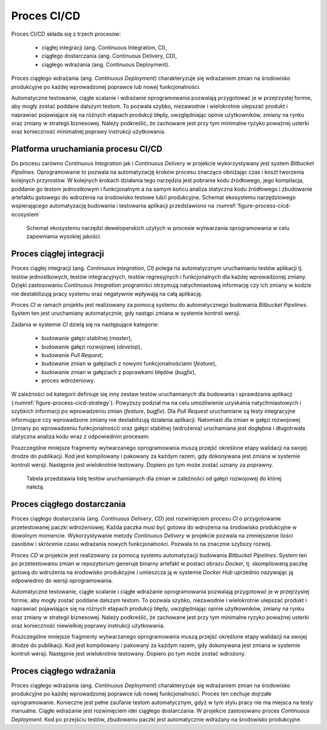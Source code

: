 ************
Proces CI/CD
************

Proces CI/CD składa się z trzech procesów:

    * ciągłej integracji (ang. Continuous Integration, CI),
    * ciągłego dostarczania (ang. Continuous Delivery, CD),
    * ciągłego wdrażania (ang. Continuous Deployment).

Proces ciągłego wdrażania (ang. *Continuous Deployment*) charakteryzuje się wdrażaniem zmian na środowisko produkcyjne po każdej wprowadzonej poprawce lub nowej funkcjonalności.

Automatyczne testowanie, ciągłe scalanie i wdrażanie oprogramowania pozwalają przygotować je w przejrzystej formie, aby mogły zostać poddane dalszym testom. To pozwala szybko, niezawodnie i wielokrotnie ulepszać produkt i naprawiać pojawiające się na różnych etapach produkcji błędy, uwzględniając opinie użytkowników, zmiany na rynku oraz zmiany w strategii biznesowej. Należy podkreślić, że zachowane jest przy tym minimalne ryzyko poważnej usterki oraz konieczność minimalnej poprawy instrukcji użytkowania.


Platforma uruchamiania procesu CI/CD
====================================
Do procesu zarówno *Continuous Integration* jak i *Continuous Delivery* w projekcie wykorzystywany jest system *Bitbucket Pipelines*. Oprogramowanie to pozwala na automatyzację kroków procesu znacząco obniżając czas i koszt tworzenia kolejnych przyrostów. W kolejnych krokach działania tego narzędzia jest pobranie kodu źródłowego, jego kompilacja, poddanie go testom jednostkowym i funkcjonalnym a na samym końcu analiza statyczna kodu źródłowego i zbudowanie artefaktu gotowego do wdrożenia na środowisko testowe lub/i produkcyjne. Schemat ekosystemu narzędziowego wspierającego automatyzację budowania i testowania aplikacji przedstawiono na :numref:`figure-process-cicd-ecosystem`

.. figure:: img/cicd-ecosystem.png
    :name: figure-process-cicd-ecosystem

    Schemat ekosystemu narzędzi deweloperskich użytych w procesie wytwarzania oprogramowania w celu zapewniania wysokiej jakości.


Proces ciągłej integracji
=========================
Proces ciągłej integracji (ang. *Continuous Integration*, *CI*) polega na automatycznym uruchamianiu testów aplikacji tj. testów jednostkowych, testów integracyjnych, testów regresyjnych i funkcjonalnych dla każdej wprowadzonej zmiany. Dzięki zastosowaniu *Continuous Integration* programiści otrzymują natychmiastową informację czy ich zmiany w kodzie nie destabilizują pracy systemu oraz negatywnie wpływają na całą aplikację.

Proces *CI* w ramach projektu jest realizowany za pomocą systemu do automatycznego budowania *Bitbucket Pipelines*. System ten jest uruchamiany automatycznie, gdy nastąpi zmiana w systemie kontroli wersji.

Zadania w systemie *CI* dzielą się na następujące kategorie:

    * budowanie gałęzi stabilnej (*master*),
    * budowanie gałęzi rozwojowej (*develop*),
    * budowanie *Pull Request*,
    * budowanie zmian w gałęziach z nowymi funkcjonalnościami (*feature*),
    * budowanie zmian w gałęziach z poprawkami błędów (*bugfix*),
    * proces wdrożeniowy.

W zależności od kategorii definiuje się inny zestaw testów uruchamianych dla budowania i sprawdzania aplikacji (:numref:`figure-process-cicd-strategy`). Powyższy podział ma na celu umożliwienie uzyskania natychmiastowych i szybkich informacji po wprowadzeniu zmian (*feature*, *bugfix*). Dla *Pull Request* uruchamiane są testy integracyjne informujące czy wprowadzone zmiany nie destabilizują działania aplikacji. Natomiast dla zmian w gałęzi rozwojowej (zmiany po wprowadzeniu funkcjonalności) oraz gałęzi stabilnej (wdrożenia) uruchamiana jest dogłębna i długotrwała statyczna analiza kodu wraz z odpowiednim procesem.

Poszczególne mniejsze fragmenty wytwarzanego oprogramowania muszą przejść określone etapy walidacji na swojej drodze do publikacji. Kod jest kompilowany i pakowany za każdym razem, gdy dokonywana jest zmiana w systemie kontroli wersji. Następnie jest wielokrotnie testowany. Dopiero po tym może zostać uznany za poprawny.

.. figure:: img/cicd-strategy-color.png
    :name: figure-process-cicd-strategy

    Tabela przedstawia listę testów uruchamianych dla zmian w zależności od gałęzi rozwojowej do której należą.


Proces ciągłego dostarczania
============================
Proces ciągłego dostarczania (ang. *Continuous Delivery*, *CD*) jest rozwinięciem procesu *CI* o przygotowanie przetestowanej paczki wdrożeniowej. Każda paczka musi być gotowa do wdrożenia na środowisko produkcyjne w dowolnym momencie. Wykorzystywanie metody *Continuous Delivery* w projekcie pozwala na zmniejszenie ilości zasobów i skrócenie czasu wdrażania nowych funkcjonalności. Pozwala to na znacznie szybszy rozwój.

Proces *CD* w projekcie jest realizowany za pomocą systemu automatyzacji budowania *Bitbucket Pipelines*. System ten po przetestowaniu zmian w repozytorium generuje binarny artefakt w postaci obrazu *Docker*, tj. skompilowaną paczkę gotową do wdrożenia na środowisko produkcyjne i umieszcza ją w systemie *Docker Hub* uprzednio nazywając ją odpowiednio do wersji oprogramowania.

Automatyczne testowanie, ciągłe scalanie i ciągłe wdrażanie oprogramowania pozwalają przygotować je w przejrzystej formie, aby mogły zostać poddane dalszym testom. To pozwala szybko, niezawodnie i wielokrotnie ulepszać produkt i naprawiać pojawiające się na różnych etapach produkcji błędy, uwzględniając opinie użytkowników, zmiany na rynku oraz zmiany w strategii biznesowej. Należy podkreślić, że zachowane jest przy tym minimalne ryzyko poważnej usterki oraz konieczność niewielkiej poprawy instrukcji użytkowania.

Poszczególne mniejsze fragmenty wytwarzanego oprogramowania muszą przejść określone etapy walidacji na swojej drodze do publikacji. Kod jest kompilowany i pakowany za każdym razem, gdy dokonywana jest zmiana w systemie kontroli wersji. Następnie jest wielokrotnie testowany. Dopiero po tym może zostać wdrożony.


Proces ciągłego wdrażania
=========================
Proces ciągłego wdrażania (ang. *Continuous Deployment*) charakteryzuje się wdrażaniem zmian na środowisko produkcyjne po każdej wprowadzonej poprawce lub nowej funkcjonalności. Proces ten cechuje dojrzałe oprogramowanie. Konieczne jest pełne zaufanie testom automatycznym, gdyż w tym stylu pracy nie ma miejsca na testy manualne. Ciągłe wdrażanie jest rozwinięciem idei ciągłego dostarczania. W projekcie zastosowano proces *Continuous Deployment*. Kod po przejściu testów, zbudowaniu paczki jest automatycznie wdrażany na środowisko produkcyjne.
